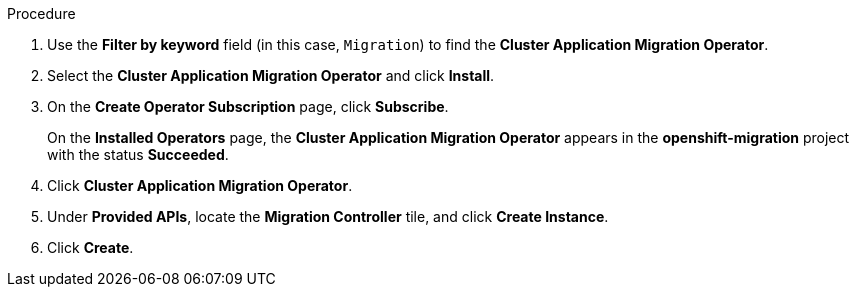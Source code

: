 // Module included in the following assemblies:
//
// * migration/migrating_3_4/deploying-cam-3-4.adoc
// * migration/migrating_4_1_4/deploying-cam-4-1-4.adoc
// * migration/migrating_4_2_4/deploying-cam-4-2-4.adoc
[id="migration-installing-cam-operator-ocp-4_{context}"]
ifdef::source-4-1-4[]
= Installing the Cluster Application Migration Operator on an {product-title} 4.1 source cluster
endif::[]
ifdef::source-4-2-4[]
= Installing the Cluster Application Migration Operator on an {product-title} 4.2 source cluster
endif::[]
ifdef::disconnected-source-4-1-4[]
= Installing the Cluster Application Migration Operator on an {product-title} 4.1 source cluster in a restricted environment
endif::[]
ifdef::disconnected-source-4-2-4[]
= Installing the Cluster Application Migration Operator on an {product-title} 4.2 source cluster in a restricted environment
endif::[]
ifdef::migrating-3-4,target-4-1-4,target-4-2-4[]
= Installing the Cluster Application Migration Operator on an {product-title} {product-version} target cluster
endif::[]
ifdef::disconnected-3-4,disconnected-target-4-1-4,disconnected-target-4-2-4[]
= Installing the Cluster Application Migration Operator on an {product-title} {product-version} target cluster in a restricted environment
endif::[]

ifdef::source-4-1-4,source-4-2-4,disconnected-source-4-1-4,disconnected-source-4-2-4[]
You can install the Cluster Application Migration Operator on an {product-title} 4 source cluster with the Operator Lifecycle Manager (OLM).
endif::[]

ifdef::migrating-3-4,target-4-1-4,target-4-2-4,disconnected-3-4,disconnected-target-4-1-4,disconnected-target-4-2-4[]
You can install the Cluster Application Migration Operator on an {product-title} {product-version} target cluster with the Operator Lifecycle Manager (OLM).

The Cluster Application Migration Operator installs the Cluster Application Migration tool on the target cluster by default.
endif::[]

ifdef::disconnected-3-4,disconnected-target-4-1-4,disconnected-target-4-2-4,disconnected-source-4-1-4,disconnected-source-4-2-4[]
.Prerequisites

* You created a custom Operator catalog and pushed it to a mirror registry.
* You configured OLM to install the Cluster Application Migration Operator from the mirror registry.
endif::[]

.Procedure

ifdef::disconnected-3-4,disconnected-target-4-1-4,disconnected-source-4-2-4,disconnected-target-4-2-4,migrating-3-4,target-4-2-4,source-4-2-4,target-4-1-4[]
. In the {product-title} web console, click *Operators* -> *OperatorHub*.
endif::[]
ifdef::source-4-1-4[]
. In the {product-title} web console, click *Catalog* -> *OperatorHub*.
endif::[]
. Use the *Filter by keyword* field (in this case, `Migration`) to find the *Cluster Application Migration Operator*.
. Select the *Cluster Application Migration Operator* and click *Install*.
. On the *Create Operator Subscription* page, click *Subscribe*.
+
On the *Installed Operators* page, the *Cluster Application Migration Operator* appears in the *openshift-migration* project with the status *Succeeded*.

. Click *Cluster Application Migration Operator*.
. Under *Provided APIs*, locate the *Migration Controller* tile, and click *Create Instance*.

ifdef::source-4-1-4[]
. Set the `migration_controller` and `migration_ui` parameters to `false` and add the `deprecated_cors_configuration: true` parameter to the `spec` stanza:
+
[source,yaml]
----
spec:
  ...
  migration_controller: false
  migration_ui: false
  ...
  deprecated_cors_configuration: true
----
endif::[]
ifdef::source-4-2-4[]
. Set the `migration_controller` and `migration_ui` parameters to `false` in the `spec` stanza:
+
[source,yaml]
----
spec:
  ...
  migration_controller: false
  migration_ui: false
  ...
----
endif::[]

. Click *Create*.

ifdef::source-4-1-4,source-4-2-4[]
. Click *Workloads* -> *Pods* to verify that the Restic and Velero pods are running.
endif::[]
ifdef::disconnected-3-4,disconnected-target-4-1-4,disconnected-target-4-2-4,migrating-3-4,target-4-2-4,target-4-1-4[]
. Click *Workloads* -> *Pods* to verify that the Controller Manager, Migration UI, Restic, and Velero pods are running.
endif::[]
